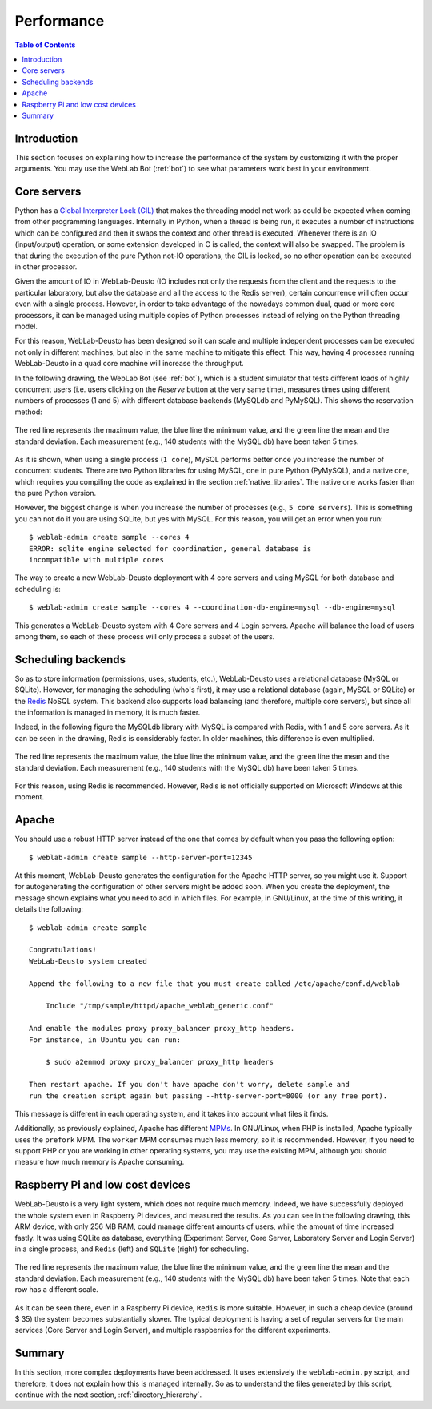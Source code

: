 .. _performance:

Performance
===========

.. contents:: Table of Contents

Introduction
------------

This section focuses on explaining how to increase the performance of the system
by customizing it with the proper arguments. You may use the WebLab Bot
(:ref:`bot`) to see what parameters work best in your environment.

Core servers
------------

Python has a `Global Interpreter Lock (GIL)
<http://en.wikipedia.org/wiki/Global_Interpreter_Lock>`_ that makes the
threading model not work as could be expected when coming from other programming
languages. Internally in Python, when a thread is being run, it executes a
number of instructions which can be configured and then it swaps the context and
other thread is executed. Whenever there is an IO (input/output) operation, or
some extension developed in C is called, the context will also be swapped. The
problem is that during the execution of the pure Python not-IO operations, the
GIL is locked, so no other operation can be executed in other processor.

Given the amount of IO in WebLab-Deusto (IO includes not only the requests from
the client and the requests to the particular laboratory, but also the database
and all the access to the Redis server), certain concurrence will often occur
even with a single process. However, in order to take advantage of the nowadays
common dual, quad or more core processors, it can be managed using multiple
copies of Python processes instead of relying on the Python threading model.

For this reason, WebLab-Deusto has been designed so it can scale and multiple
independent processes can be executed not only in different machines, but also
in the same machine to mitigate this effect. This way, having 4 processes
running WebLab-Deusto in a quad core machine will increase the throughput.

In the following drawing, the WebLab Bot (see :ref:`bot`), which is a
student simulator that tests different loads of highly concurrent users (i.e.
users clicking on the *Reserve* button at the very same time), measures times
using different numbers of processes (1 and 5) with different database backends
(MySQLdb and PyMySQL). This shows the reservation method:


.. figure:: /_static/multiple_cores.png
   :width: 600 px
   :align: center

   The red line represents the maximum value, the blue line the minimum value,
   and the green line the mean and the standard deviation. Each measurement (e.g.,
   140 students with the MySQL db) have been taken 5 times.


As it is shown, when using a single process (``1 core``), MySQL performs better
once you increase the number of concurrent students. There are two Python
libraries for using MySQL, one in pure Python (PyMySQL), and a native one, which
requires you compiling the code as explained in the section
:ref:`native_libraries`. The native one works faster than the pure Python
version.

However, the biggest change is when you increase the number of processes (e.g.,
``5 core servers``). This is something you can not do if you are using SQLite,
but yes with MySQL. For this reason, you will get an error when you run::

    $ weblab-admin create sample --cores 4
    ERROR: sqlite engine selected for coordination, general database is
    incompatible with multiple cores

The way to create a new WebLab-Deusto deployment with 4 core servers and using
MySQL for both database and scheduling is::

    $ weblab-admin create sample --cores 4 --coordination-db-engine=mysql --db-engine=mysql

This generates a WebLab-Deusto system with 4 Core servers and 4 Login servers.
Apache will balance the load of users among them, so each of these process will
only process a subset of the users.

Scheduling backends
-------------------

So as to store information (permissions, uses, students, etc.), WebLab-Deusto
uses a relational database (MySQL or SQLite). However, for managing the
scheduling (who's first), it may use a relational database (again, MySQL or
SQLite) or the `Redis <http://redis.io/>`_ NoSQL system. This backend also
supports load balancing (and therefore, multiple core servers), but since all
the information is managed in memory, it is much faster.

Indeed, in the following figure the MySQLdb library with MySQL is compared with
Redis, with 1 and 5 core servers. As it can be seen in the drawing, Redis is
considerably faster. In older machines, this difference is even multiplied.

.. figure:: /_static/redis_vs_mysql.png
   :width: 600 px
   :align: center

   The red line represents the maximum value, the blue line the minimum value,
   and the green line the mean and the standard deviation. Each measurement (e.g.,
   140 students with the MySQL db) have been taken 5 times.

For this reason, using Redis is recommended. However, Redis is not officially
supported on Microsoft Windows at this moment.

Apache
------

You should use a robust HTTP server instead of the one that comes by default
when you pass the following option::

   $ weblab-admin create sample --http-server-port=12345

At this moment, WebLab-Deusto generates the configuration for the Apache HTTP
server, so you might use it. Support for autogenerating the configuration of
other servers might be added soon. When you create the deployment, the message
shown explains what you need to add in which files. For example, in GNU/Linux,
at the time of this writing, it details the following::

    $ weblab-admin create sample

    Congratulations!
    WebLab-Deusto system created

    Append the following to a new file that you must create called /etc/apache/conf.d/weblab

        Include "/tmp/sample/httpd/apache_weblab_generic.conf"

    And enable the modules proxy proxy_balancer proxy_http headers.
    For instance, in Ubuntu you can run: 

        $ sudo a2enmod proxy proxy_balancer proxy_http headers

    Then restart apache. If you don't have apache don't worry, delete sample and 
    run the creation script again but passing --http-server-port=8000 (or any free port).

This message is different in each operating system, and it takes into account
what files it finds.

Additionally, as previously explained, Apache has different `MPMs
<http://httpd.apache.org/docs/2.2/en/mpm.html>`_. In GNU/Linux, when PHP is
installed, Apache typically uses the ``prefork`` MPM. The ``worker`` MPM
consumes much less memory, so it is recommended. However, if you need to support
PHP or you are working in other operating systems, you may use the existing MPM,
although you should measure how much memory is Apache consuming.

Raspberry Pi and low cost devices
---------------------------------

WebLab-Deusto is a very light system, which does not require much memory.
Indeed, we have successfully deployed the whole system even in Raspberry Pi
devices, and measured the results. As you can see in the following drawing, this
ARM device, with only 256 MB RAM, could manage different amounts of users, while
the amount of time increased fastly. It was using SQLite as database, everything
(Experiment Server, Core Server, Laboratory Server and Login Server) in a single
process, and ``Redis`` (left) and ``SQLite`` (right) for scheduling.

.. figure:: /_static/raspberry_results.png
   :width: 600 px
   :align: center

   The red line represents the maximum value, the blue line the minimum value,
   and the green line the mean and the standard deviation. Each measurement (e.g.,
   140 students with the MySQL db) have been taken 5 times. Note that each row
   has a different scale.

As it can be seen there, even in a Raspberry Pi device, ``Redis`` is more
suitable. However, in such a cheap device (around $ 35) the system becomes
substantially slower. The typical deployment is having a set of regular servers
for the main services (Core Server and Login Server), and multiple raspberries
for the different experiments.

Summary
-------

In this section, more complex deployments have been addressed. It uses extensively the ``weblab-admin.py`` script, and therefore, it does not explain how this is managed internally. So as to understand the files generated by this script, continue with the next section, :ref:`directory_hierarchy`.

